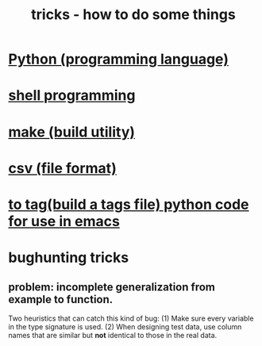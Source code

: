 :PROPERTIES:
:ID:       090a81f4-8cc4-4b78-9593-f876c848b75f
:END:
#+TITLE: tricks - how to do some things
* [[id:1d0f193f-10f0-4c2c-9cf5-d0e9a1fc49d7][Python (programming language)]]
* [[id:7b1955b6-78d0-4912-8347-3eb653b7a1de][shell programming]]
* [[id:784c0660-a998-4bbf-bc80-c0b46a89a632][make (build utility)]]
* [[id:7a777588-b76a-48de-9a4d-40d78f6f5ba4][csv (file format)]]
* [[id:7dc33cd5-40bc-421a-aa1d-a40cf0635119][to tag(build a tags file) python code for use in emacs]]
* bughunting tricks
** problem: incomplete generalization from example to function.
   Two heuristics that can catch this kind of bug:
     (1) Make sure every variable in the type signature is used.
     (2) When designing test data,
         use column names that are similar but *not* identical
         to those in the real data.
